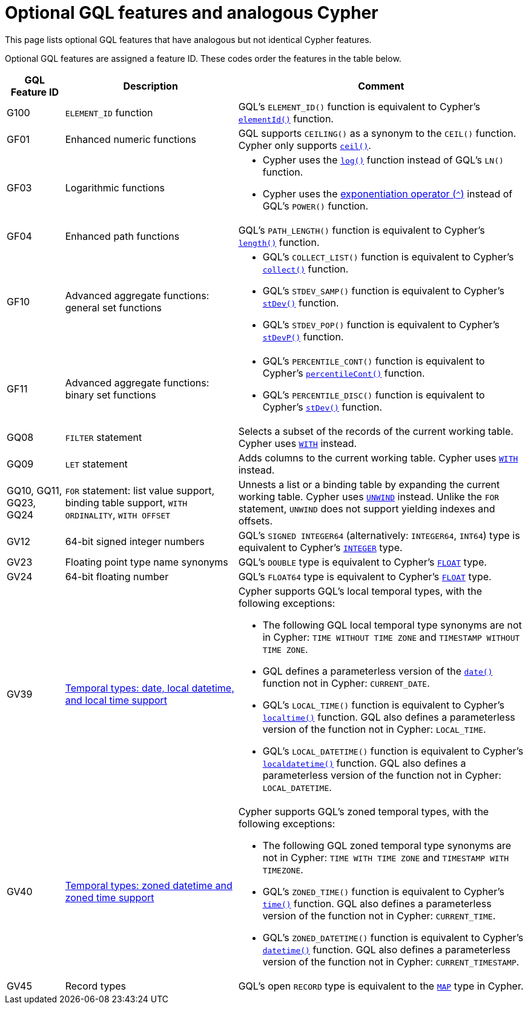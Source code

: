 :description: Information about optional GQL features and analogous Cypher features.
= Optional GQL features and analogous Cypher 

This page lists optional GQL features that have analogous but not identical Cypher features.

Optional GQL features are assigned a feature ID.
These codes order the features in the table below.

[options="header",cols="a,3a,5a"]
|===
| GQL Feature ID
| Description
| Comment

| G100
| `ELEMENT_ID` function
| GQL's `ELEMENT_ID()` function is equivalent to Cypher's xref:functions/scalar.adoc#functions-elementid[`elementId()`] function.

| GF01
| Enhanced numeric functions
| GQL supports `CEILING()` as a synonym to the `CEIL()` function.
Cypher only supports xref:functions/mathematical-numeric.adoc#functions-ceil[`ceil()`].

| GF03
| Logarithmic functions
| * Cypher uses the xref:functions/mathematical-logarithmic.adoc#functions-log[`log()`] function instead of GQL's `LN()` function.
* Cypher uses the xref:syntax/operators.adoc##syntax-using-the-exponentiation-operator[exponentiation operator (`^`)] instead of GQL's `POWER()` function. 

| GF04
| Enhanced path functions
| GQL's `PATH_LENGTH()` function is equivalent to Cypher's xref:functions/scalar/functions-length[`length()`] function.

| GF10
| Advanced aggregate functions: general set functions
| * GQL's `COLLECT_LIST()` function is equivalent to Cypher's xref:functions/aggregating.adoc#functions-collect[`collect()`] function.
* GQL's `STDEV_SAMP()` function is equivalent to Cypher's xref:functions/aggregating.adoc#functions-stdev[`stDev()`] function.
* GQL's `STDEV_POP()` function is equivalent to Cypher's xref:functions/aggregating.adoc#functions-stdevp[`stDevP()`] function.

| GF11
| Advanced aggregate functions: binary set functions
| * GQL's `PERCENTILE_CONT()` function is equivalent to Cypher's xref:functions/aggregating.adoc#functions-percentilecont[`percentileCont()`] function.
* GQL's `PERCENTILE_DISC()` function is equivalent to Cypher's xref:functions/aggregating.adoc#functions-percentiledisc[`stDev()`] function.

| GQ08
| `FILTER` statement
| Selects a subset of the records of the current working table.
Cypher uses xref:clauses/with.adoc[`WITH`] instead.

| GQ09
| `LET` statement
| Adds columns to the current working table.
Cypher uses xref:clauses/with.adoc[`WITH`] instead.

| GQ10, GQ11, GQ23, GQ24
| `FOR` statement: list value support, binding table support, `WITH ORDINALITY`, `WITH OFFSET`
| Unnests a list or a binding table by expanding the current working table.
Cypher uses xref:clauses/unwind.adoc[`UNWIND`] instead.
Unlike the `FOR` statement, `UNWIND` does not support yielding indexes and offsets.

| GV12
| 64-bit signed integer numbers
| GQL’s `SIGNED INTEGER64` (alternatively: `INTEGER64`, `INT64`) type is equivalent to Cypher’s xref:values-and-types/property-structural-constructed.adoc#_property_type_details[`INTEGER`] type.

| GV23
| Floating point type name synonyms
| GQL’s `DOUBLE`  type is equivalent to Cypher’s xref:values-and-types/property-structural-constructed.adoc#_property_type_details[`FLOAT`] type.

| GV24
| 64-bit floating number
| GQL’s `FLOAT64`  type is equivalent to Cypher’s xref:values-and-types/property-structural-constructed.adoc#_property_type_details[`FLOAT`] type.

| GV39
| xref:values-and-types/temporal.adoc[Temporal types: date, local datetime, and local time support]
| Cypher supports GQL’s local temporal types, with the following exceptions:

* The following GQL local temporal type synonyms are not in Cypher: `TIME WITHOUT TIME ZONE` and `TIMESTAMP WITHOUT TIME ZONE`.
* GQL defines a parameterless version of the xref:functions/temporal/index.adoc#functions-date[`date()`] function not in Cypher: `CURRENT_DATE`.
* GQL’s `LOCAL_TIME()` function is equivalent to Cypher’s xref:functions/temporal/index.adoc#functions-localtime[`localtime()`] function.
GQL also defines a parameterless version of the function not in Cypher: `LOCAL_TIME`.
* GQL’s `LOCAL_DATETIME()` function is equivalent to Cypher’s xref:functions/temporal/index.adoc#functions-localdatetime[`localdatetime()`] function.
GQL also defines a parameterless version of the function not in Cypher: `LOCAL_DATETIME`.

| GV40
| xref:values-and-types/temporal.adoc[Temporal types: zoned datetime and zoned time support]
| Cypher supports GQL’s zoned temporal types, with the following exceptions:

* The following GQL zoned temporal type synonyms are not in Cypher: `TIME WITH TIME ZONE` and `TIMESTAMP WITH TIMEZONE`. 
* GQL’s `ZONED_TIME()` function is equivalent to Cypher’s xref:functions/temporal/index.adoc#functions-time[`time()`] function.
GQL also defines a parameterless version of the function not in Cypher: `CURRENT_TIME`.
* GQL’s `ZONED_DATETIME()` function is equivalent to Cypher’s xref:functions/temporal/index.adoc#functions-datetime[`datetime()`] function.
GQL also defines a parameterless version of the function not in Cypher: `CURRENT_TIMESTAMP`.

| GV45
| Record types
| GQL's open `RECORD` type is equivalent to the xref:values-and-types/maps.adoc[`MAP`] type in Cypher.

|===

